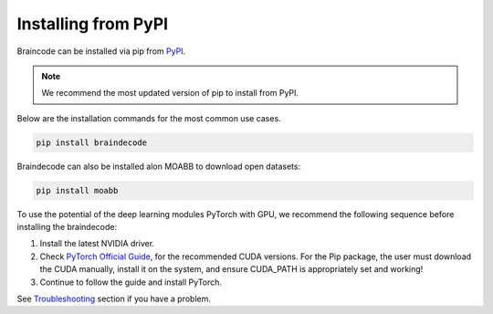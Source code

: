 .. _install_pip:

Installing from PyPI
~~~~~~~~~~~~~~~~~~~~

Braincode can be installed via pip from `PyPI <https://pypi.org/project/braindecode>`__.

.. note::
    We recommend the most updated version of pip to install from PyPI.

Below are the installation commands for the most common use cases.

.. code-block:: console

   pip install braindecode

Braindecode can also be installed alon MOABB to download open datasets:

.. code-block:: bash

   pip install moabb

To use the potential of the deep learning modules PyTorch with GPU, we recommend the following sequence before installing the braindecode:

#. Install the latest NVIDIA driver.
#. Check `PyTorch Official Guide <https://pytorch.org/get-started/locally/>`__, for the recommended CUDA versions. For the Pip package, the user must download the CUDA manually, install it on the system, and ensure CUDA_PATH is appropriately set and working!
#. Continue to follow the guide and install PyTorch.

See `Troubleshooting <braindecode.faq>`__ section if you have a problem.

